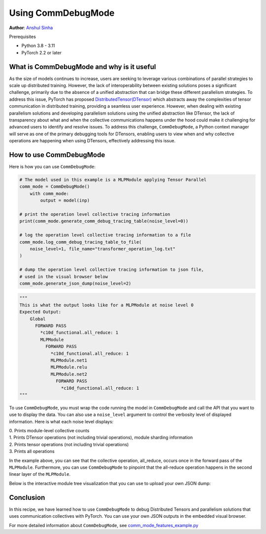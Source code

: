 Using CommDebugMode
=====================================================

**Author**: `Anshul Sinha <https://github.com/sinhaanshul>`__

Prerequisites

- Python 3.8 - 3.11
- PyTorch 2.2 or later


What is CommDebugMode and why is it useful
------------------------------------------
As the size of models continues to increase, users are seeking to leverage various combinations
of parallel strategies to scale up distributed training. However, the lack of interoperability
between existing solutions poses a significant challenge, primarily due to the absence of a
unified abstraction that can bridge these different parallelism strategies. To address this
issue, PyTorch has proposed `DistributedTensor(DTensor)
<https://github.com/pytorch/pytorch/blob/main/torch/distributed/_tensor/examples/comm_mode_features_example.py>`_
which abstracts away the complexities of tensor communication in distributed training,
providing a seamless user experience. However, when dealing with existing parallelism solutions and
developing parallelism solutions using the unified abstraction like DTensor, the lack of transparency
about what and when the collective communications happens under the hood could make it challenging
for advanced users to identify and resolve issues. To address this challenge, ``CommDebugMode``, a
Python context manager will serve as one of the primary debugging tools for DTensors, enabling
users to view when and why collective operations are happening when using DTensors, effectively
addressing this issue.


How to use CommDebugMode
------------------------

Here is how you can use ``CommDebugMode``:

.. code-block:: python

    # The model used in this example is a MLPModule applying Tensor Parallel
    comm_mode = CommDebugMode()
        with comm_mode:
            output = model(inp)

    # print the operation level collective tracing information
    print(comm_mode.generate_comm_debug_tracing_table(noise_level=0))

    # log the operation level collective tracing information to a file
    comm_mode.log_comm_debug_tracing_table_to_file(
        noise_level=1, file_name="transformer_operation_log.txt"
    )

    # dump the operation level collective tracing information to json file,
    # used in the visual browser below
    comm_mode.generate_json_dump(noise_level=2)

.. code-block:: python

    """
    This is what the output looks like for a MLPModule at noise level 0
    Expected Output:
        Global
          FORWARD PASS
            *c10d_functional.all_reduce: 1
            MLPModule
              FORWARD PASS
                *c10d_functional.all_reduce: 1
                MLPModule.net1
                MLPModule.relu
                MLPModule.net2
                  FORWARD PASS
                    *c10d_functional.all_reduce: 1
    """

To use ``CommDebugMode``, you must wrap the code running the model in ``CommDebugMode`` and call the API that
you want to use to display the data. You can also use a ``noise_level`` argument to control the verbosity
level of displayed information. Here is what each noise level displays:

| 0. Prints module-level collective counts
| 1. Prints DTensor operations (not including trivial operations), module sharding information
| 2. Prints tensor operations (not including trivial operations)
| 3. Prints all operations

In the example above, you can see that the collective operation, all_reduce, occurs once in the forward pass
of the ``MLPModule``. Furthermore, you can use ``CommDebugMode`` to pinpoint that the all-reduce operation happens
in the second linear layer of the ``MLPModule``.


Below is the interactive module tree visualization that you can use to upload your own JSON dump:

.. raw:: html

    <!DOCTYPE html>
    <html lang ="en">
    <head>
        <meta charset="UTF-8">
        <meta name = "viewport" content="width=device-width, initial-scale=1.0">
        <title>CommDebugMode Module Tree</title>
        <style>
            ul, #tree-container {
                list-style-type: none;
                margin: 0;
                padding: 0;
            }
            .caret {
                cursor: pointer;
                user-select: none;
            }
            .caret::before {
                content: "\25B6";
                color:black;
                display: inline-block;
                margin-right: 6px;
            }
            .caret-down::before {
                transform: rotate(90deg);
            }
            .tree {
                padding-left: 20px;
            }
            .tree ul {
                padding-left: 20px;
            }
            .nested {
                display: none;
            }
            .active {
                display: block;
            }
            .forward-pass,
            .backward-pass {
                margin-left: 40px;
            }
            .forward-pass table {
                margin-left: 40px;
                width: auto;
            }
            .forward-pass table td, .forward-pass table th {
                padding: 8px;
            }
            .forward-pass ul {
                display: none;
            }
            table {
                font-family: arial, sans-serif;
                border-collapse: collapse;
                width: 100%;
            }
            td, th {
                border: 1px solid #dddddd;
                text-align: left;
                padding: 8px;
            }
            tr:nth-child(even) {
                background-color: #dddddd;
            }
            #drop-area {
                position: relative;
                width: 25%;
                height: 100px;
                border: 2px dashed #ccc;
                border-radius: 5px;
                padding: 0px;
                text-align: center;
            }
            .drag-drop-block {
                display: inline-block;
                width: 200px;
                height: 50px;
                background-color: #f7f7f7;
                border: 1px solid #ccc;
                border-radius: 5px;
                padding: 10px;
                font-size: 14px;
                color: #666;
                cursor: pointer;
            }
            #file-input {
                position: absolute;
                top: 0;
                left: 0;
                width: 100%;
                height: 100%;
                opacity: 0;
            }
        </style>
    </head>
    <body>
        <div id="drop-area">
            <div class="drag-drop-block">
              <span>Drag file here</span>
            </div>
            <input type="file" id="file-input" accept=".json">
          </div>
        <div id="tree-container"></div>
        <script src="https://cdn.jsdelivr.net/gh/pytorch/pytorch@main/torch/distributed/_tensor/debug/comm_mode_broswer_visual.js"></script>
    </body>
    </html>

Conclusion
------------------------------------------

In this recipe, we have learned how to use ``CommDebugMode`` to debug Distributed Tensors and
parallelism solutions that uses communication collectives with PyTorch. You can use your own
JSON outputs in the embedded visual browser.

For more detailed information about ``CommDebugMode``, see
`comm_mode_features_example.py
<https://github.com/pytorch/pytorch/blob/main/torch/distributed/_tensor/examples/comm_mode_features_example.py>`_
